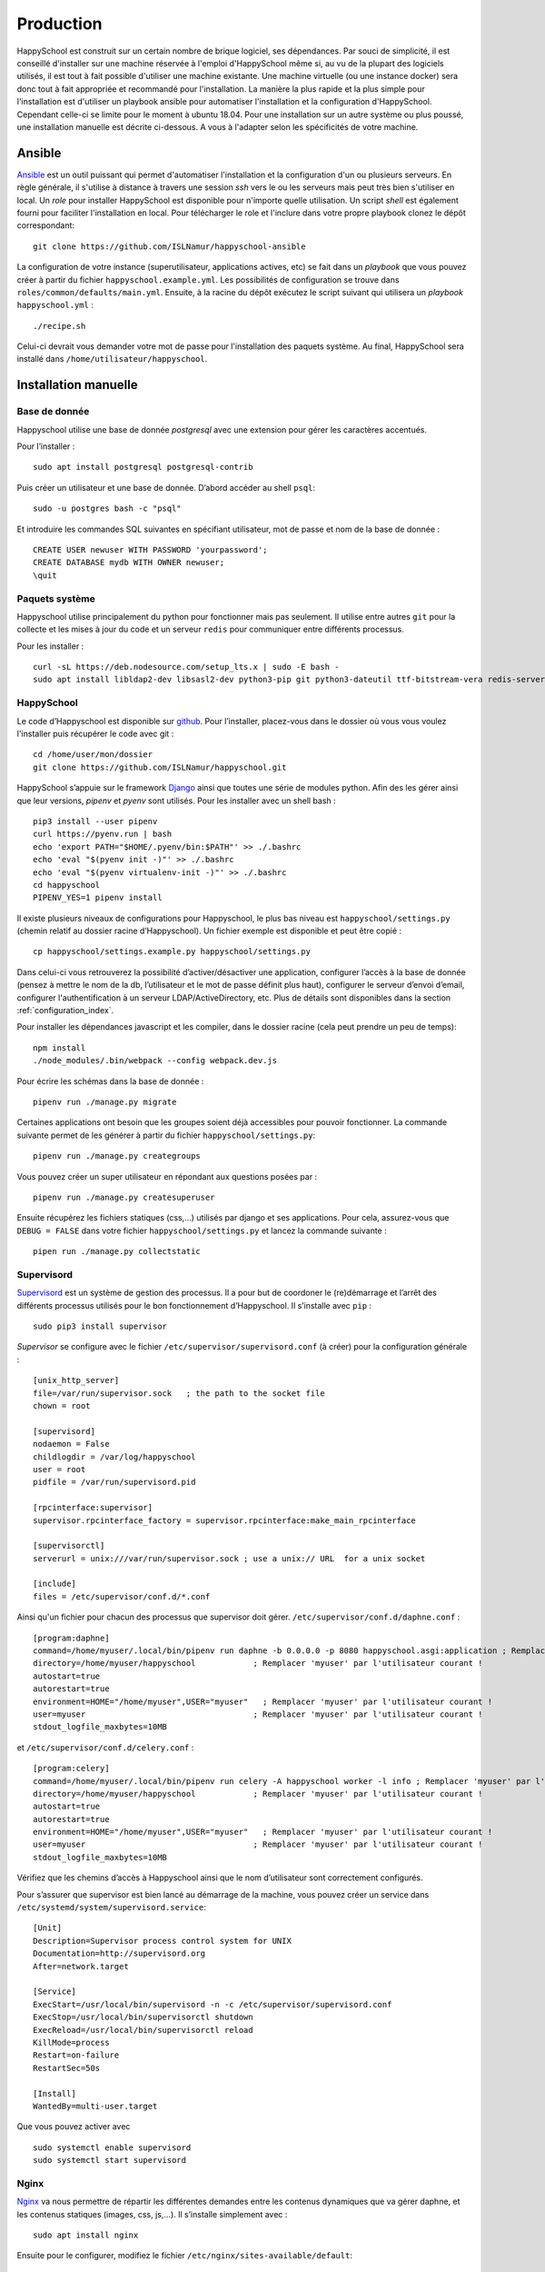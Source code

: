 .. _installation_production:

Production
*********************************************

HappySchool est construit sur un certain nombre de brique logiciel, ses dépendances.
Par souci de simplicité, il est conseillé d'installer sur une machine réservée
à l'emploi d'HappySchool même si, au vu de la plupart des logiciels utilisés,
il est tout à fait possible d'utiliser une machine existante. Une machine
virtuelle (ou une instance docker) sera donc tout à fait appropriée et
recommandé pour l'installation.
La manière la plus rapide et la plus simple pour l'installation est d'utiliser
un playbook ansible pour automatiser l'installation et la configuration d'HappySchool.
Cependant celle-ci se limite pour le moment à ubuntu 18.04. Pour une installation
sur un autre système ou plus poussé, une installation manuelle est décrite
ci-dessous. A vous à l'adapter selon les spécificités de votre machine.

Ansible
=======

`Ansible <https://www.ansible.com/>`__ est un outil puissant qui permet
d'automatiser l'installation et la configuration d'un ou plusieurs serveurs.
En règle générale, il s'utilise à distance à travers une session *ssh* vers
le ou les serveurs mais peut très bien s'utiliser en local. Un *role*
pour installer HappySchool est disponible pour n'importe quelle utilisation.
Un script *shell* est également fourni pour faciliter l'installation en local.
Pour télécharger le role et l'inclure dans votre propre playbook clonez le dépôt
correspondant:

::

   git clone https://github.com/ISLNamur/happyschool-ansible


La configuration de votre instance (superutilisateur, applications actives, etc) se
fait dans un *playbook* que vous pouvez créer à partir du fichier ``happyschool.example.yml``.
Les possibilités de configuration se trouve dans ``roles/common/defaults/main.yml``.
Ensuite, à la racine du dépôt exécutez le script suivant qui utilisera un *playbook*
``happyschool.yml`` :

::

   ./recipe.sh

Celui-ci devrait vous demander votre mot de passe pour l'installation des
paquets système. Au final, HappySchool sera installé dans
``/home/utilisateur/happyschool``.

Installation manuelle
=====================

Base de donnée
--------------

Happyschool utilise une base de donnée *postgresql* avec une extension
pour gérer les caractères accentués.

Pour l’installer :

::

   sudo apt install postgresql postgresql-contrib

Puis créer un utilisateur et une base de donnée. D’abord accéder au
shell ``psql``:

::

   sudo -u postgres bash -c "psql"

Et introduire les commandes SQL suivantes en spécifiant utilisateur, mot
de passe et nom de la base de donnée :

::

   CREATE USER newuser WITH PASSWORD 'yourpassword';
   CREATE DATABASE mydb WITH OWNER newuser;
   \quit

.. _paquets-système-1:

Paquets système
---------------

Happyschool utilise principalement du python pour fonctionner mais pas
seulement. Il utilise entre autres ``git`` pour la collecte et les mises
à jour du code et un serveur ``redis`` pour communiquer entre différents
processus.

Pour les installer :

::

   curl -sL https://deb.nodesource.com/setup_lts.x | sudo -E bash -                                                         
   sudo apt install libldap2-dev libsasl2-dev python3-pip git python3-dateutil ttf-bitstream-vera redis-server build-essential libssl-dev zlib1g-dev libbz2-dev libreadline-dev libsqlite3-dev wget curl llvm libncurses5-dev libncursesw5-dev xz-utils tk-dev libffi-dev liblzma-dev python3-openssl libcairo2-dev nodejs


.. _happyschool-1:

HappySchool
-----------

Le code d’Happyschool est disponible sur
`github <https://github.com/ISLNamur/happyschool.git>`__. Pour
l’installer, placez-vous dans le dossier où vous vous voulez l'installer
puis récupérer le code avec git :

::

   cd /home/user/mon/dossier
   git clone https://github.com/ISLNamur/happyschool.git

HappySchool s’appuie sur le framework
`Django <https://www.djangoproject.com/>`__ ainsi que toutes une série
de modules python. Afin des les gérer ainsi que leur versions, *pipenv* et *pyenv*                                           
sont utilisés. Pour les installer avec un shell bash :

::

   pip3 install --user pipenv
   curl https://pyenv.run | bash                                                                                            
   echo 'export PATH="$HOME/.pyenv/bin:$PATH"' >> ./.bashrc                                                                  
   echo 'eval "$(pyenv init -)"' >> ./.bashrc                                                                                
   echo 'eval "$(pyenv virtualenv-init -)"' >> ./.bashrc
   cd happyschool
   PIPENV_YES=1 pipenv install


Il existe plusieurs niveaux de configurations pour Happyschool, le plus
bas niveau est ``happyschool/settings.py`` (chemin relatif au dossier
racine d’Happyschool). Un fichier exemple est disponible et peut être copié :

::

   cp happyschool/settings.example.py happyschool/settings.py

Dans celui-ci vous retrouverez la possibilité d’activer/désactiver une
application, configurer l’accès à la base de donnée (pensez à mettre le
nom de la db, l’utilisateur et le mot de passe définit plus haut),
configurer le serveur d’envoi d’email, configurer l'authentification à
un serveur LDAP/ActiveDirectory, etc. Plus de détails sont disponibles
dans la section :ref:`configuration_index`.

Pour installer les dépendances javascript et les compiler, dans le
dossier racine (cela peut prendre un peu de temps):

::

   npm install
   ./node_modules/.bin/webpack --config webpack.dev.js

Pour écrire les schémas dans la base de donnée :

::

   pipenv run ./manage.py migrate

Certaines applications ont besoin que les groupes soient déjà
accessibles pour pouvoir fonctionner. La commande suivante permet de les
générer à partir du fichier ``happyschool/settings.py``:

::

   pipenv run ./manage.py creategroups

Vous pouvez créer un super utilisateur en répondant aux questions posées
par :

::

   pipenv run ./manage.py createsuperuser

Ensuite récupérez les fichiers statiques (css,…) utilisés par django et
ses applications. Pour cela, assurez-vous que ``DEBUG = FALSE`` dans
votre fichier ``happyschool/settings.py`` et lancez la commande suivante
:

::

   pipen run ./manage.py collectstatic


Supervisord
-----------

`Supervisord <http://supervisord.org/>`__ est un système de gestion des
processus. Il a pour but de coordoner le (re)démarrage et l’arrêt des
différents processus utilisés pour le bon fonctionnement d’Happyschool.
Il s’installe avec ``pip`` :

::

   sudo pip3 install supervisor

*Supervisor* se configure avec le fichier ``/etc/supervisor/supervisord.conf`` (à
créer) pour la configuration générale :

::

    [unix_http_server]
    file=/var/run/supervisor.sock   ; the path to the socket file
    chown = root

    [supervisord]
    nodaemon = False
    childlogdir = /var/log/happyschool
    user = root
    pidfile = /var/run/supervisord.pid

    [rpcinterface:supervisor]
    supervisor.rpcinterface_factory = supervisor.rpcinterface:make_main_rpcinterface

    [supervisorctl]
    serverurl = unix:///var/run/supervisor.sock ; use a unix:// URL  for a unix socket

    [include]
    files = /etc/supervisor/conf.d/*.conf

Ainsi qu'un fichier pour chacun des processus que supervisor doit gérer.
``/etc/supervisor/conf.d/daphne.conf`` :

::

    [program:daphne]
    command=/home/myuser/.local/bin/pipenv run daphne -b 0.0.0.0 -p 8080 happyschool.asgi:application ; Remplacer 'myuser' par l'utilisateur courant !
    directory=/home/myuser/happyschool            ; Remplacer 'myuser' par l'utilisateur courant !
    autostart=true
    autorestart=true
    environment=HOME="/home/myuser",USER="myuser"   ; Remplacer 'myuser' par l'utilisateur courant !
    user=myuser                                   ; Remplacer 'myuser' par l'utilisateur courant !
    stdout_logfile_maxbytes=10MB

et ``/etc/supervisor/conf.d/celery.conf`` :

::

    [program:celery]
    command=/home/myuser/.local/bin/pipenv run celery -A happyschool worker -l info ; Remplacer 'myuser' par l'utilisateur courant !
    directory=/home/myuser/happyschool            ; Remplacer 'myuser' par l'utilisateur courant !
    autostart=true
    autorestart=true
    environment=HOME="/home/myuser",USER="myuser"   ; Remplacer 'myuser' par l'utilisateur courant !
    user=myuser                                   ; Remplacer 'myuser' par l'utilisateur courant !
    stdout_logfile_maxbytes=10MB


Vérifiez que les chemins d’accès à
Happyschool ainsi que le nom d’utilisateur sont correctement configurés.

Pour s’assurer que supervisor est bien lancé au démarrage de la machine,
vous pouvez créer un service dans
``/etc/systemd/system/supervisord.service``:

::

   [Unit]
   Description=Supervisor process control system for UNIX
   Documentation=http://supervisord.org
   After=network.target

   [Service]
   ExecStart=/usr/local/bin/supervisord -n -c /etc/supervisor/supervisord.conf
   ExecStop=/usr/local/bin/supervisorctl shutdown
   ExecReload=/usr/local/bin/supervisorctl reload
   KillMode=process
   Restart=on-failure
   RestartSec=50s

   [Install]
   WantedBy=multi-user.target

Que vous pouvez activer avec

::

   sudo systemctl enable supervisord
   sudo systemctl start supervisord

Nginx
-----

`Nginx <https://www.nginx.com/>`__ va nous permettre de répartir les
différentes demandes entre les contenus dynamiques que va gérer daphne,
et les contenus statiques (images, css, js,…). Il s’installe simplement
avec :

::

   sudo apt install nginx

Ensuite pour le configurer, modifiez le fichier
``/etc/nginx/sites-available/default``:

::

   server {
           listen 80 default_server;
           listen [::]:80 default_server;
           server_name mon.domaine 10.32.141.6; # Nom de domaine du serveur, l'ip n'est pas nécessaire. À MODIFIER.
           client_max_body_size 100m;

           location /static/ {
                    add_header Service-Worker-Allowed "/";
                    alias /home/user/happyschool/static/; # Mettre le chemin vers les fichiers statiques. À MODIFIER.
           }

           location /media/ {
                    alias /home/user/happyschool/media/; # Mettre le chemin vers les fichiers media (upload,…). À MODIFIER.
           }

           location /favicon.ico {
                    alias /home/user/happyschool/static/favicon.ico; # Mettre le chemin correct.
           }

           # On transmet le reste à daphne.
           location / {
                    proxy_pass http://0.0.0.0:8080; # Le port d'écoute de daphne.
                    proxy_set_header Upgrade $http_upgrade;
                    proxy_set_header Connection "upgrade";

                    proxy_redirect     off;
                    proxy_set_header   Host $host;
                    proxy_set_header   X-Real-IP $remote_addr;
                    proxy_set_header   X-Forwarded-For $proxy_add_x_forwarded_for;
                    proxy_set_header   X-Forwarded-Host $server_name;
           }
   }

Pour vérifier qu’il n’y a pas de faute de syntaxe, la commande
``sudo nginx -t`` est bien utile. Ensuite pour charger la nouvelle
configuration :

::

   sudo systemctl reload nginx

Happyschool devrait maintenant être accessible à l’adresse IP ou au nom
de domaine que vous avez choisi. La prochaine étape est la
:ref:`configuration_index` Happyschool que ce soit pour
l’envoi automatique des courriels ou pour le choix des applications.
